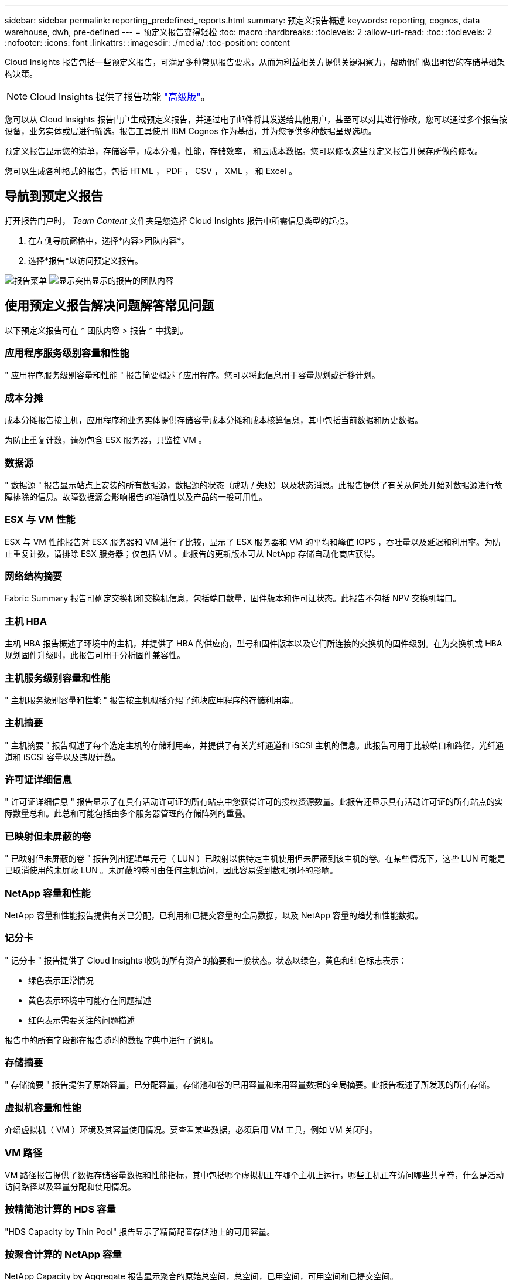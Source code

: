 ---
sidebar: sidebar 
permalink: reporting_predefined_reports.html 
summary: 预定义报告概述 
keywords: reporting, cognos, data warehouse, dwh, pre-defined 
---
= 预定义报告变得轻松
:toc: macro
:hardbreaks:
:toclevels: 2
:allow-uri-read: 
:toc: 
:toclevels: 2
:nofooter: 
:icons: font
:linkattrs: 
:imagesdir: ./media/
:toc-position: content


[role="lead"]
Cloud Insights 报告包括一些预定义报告，可满足多种常见报告要求，从而为利益相关方提供关键洞察力，帮助他们做出明智的存储基础架构决策。


NOTE: Cloud Insights 提供了报告功能 link:concept_subscribing_to_cloud_insights.html["高级版"]。

您可以从 Cloud Insights 报告门户生成预定义报告，并通过电子邮件将其发送给其他用户，甚至可以对其进行修改。您可以通过多个报告按设备，业务实体或层进行筛选。报告工具使用 IBM Cognos 作为基础，并为您提供多种数据呈现选项。

预定义报告显示您的清单，存储容量，成本分摊，性能，存储效率， 和云成本数据。您可以修改这些预定义报告并保存所做的修改。

您可以生成各种格式的报告，包括 HTML ， PDF ， CSV ， XML ， 和 Excel 。



== 导航到预定义报告

打开报告门户时， _Team Content_ 文件夹是您选择 Cloud Insights 报告中所需信息类型的起点。

. 在左侧导航窗格中，选择*内容>团队内容*。
. 选择*报告*以访问预定义报告。


image:Reporting_Menu.png["报告菜单"]
image:Reporting_Team_Content.png["显示突出显示的报告的团队内容"]



== 使用预定义报告解决问题解答常见问题

以下预定义报告可在 * 团队内容 > 报告 * 中找到。



=== 应用程序服务级别容量和性能

" 应用程序服务级别容量和性能 " 报告简要概述了应用程序。您可以将此信息用于容量规划或迁移计划。



=== 成本分摊

成本分摊报告按主机，应用程序和业务实体提供存储容量成本分摊和成本核算信息，其中包括当前数据和历史数据。

为防止重复计数，请勿包含 ESX 服务器，只监控 VM 。



=== 数据源

" 数据源 " 报告显示站点上安装的所有数据源，数据源的状态（成功 / 失败）以及状态消息。此报告提供了有关从何处开始对数据源进行故障排除的信息。故障数据源会影响报告的准确性以及产品的一般可用性。



=== ESX 与 VM 性能

ESX 与 VM 性能报告对 ESX 服务器和 VM 进行了比较，显示了 ESX 服务器和 VM 的平均和峰值 IOPS ，吞吐量以及延迟和利用率。为防止重复计数，请排除 ESX 服务器；仅包括 VM 。此报告的更新版本可从 NetApp 存储自动化商店获得。



=== 网络结构摘要

Fabric Summary 报告可确定交换机和交换机信息，包括端口数量，固件版本和许可证状态。此报告不包括 NPV 交换机端口。



=== 主机 HBA

主机 HBA 报告概述了环境中的主机，并提供了 HBA 的供应商，型号和固件版本以及它们所连接的交换机的固件级别。在为交换机或 HBA 规划固件升级时，此报告可用于分析固件兼容性。



=== 主机服务级别容量和性能

" 主机服务级别容量和性能 " 报告按主机概括介绍了纯块应用程序的存储利用率。



=== 主机摘要

" 主机摘要 " 报告概述了每个选定主机的存储利用率，并提供了有关光纤通道和 iSCSI 主机的信息。此报告可用于比较端口和路径，光纤通道和 iSCSI 容量以及违规计数。



=== 许可证详细信息

" 许可证详细信息 " 报告显示了在具有活动许可证的所有站点中您获得许可的授权资源数量。此报告还显示具有活动许可证的所有站点的实际数量总和。此总和可能包括由多个服务器管理的存储阵列的重叠。



=== 已映射但未屏蔽的卷

" 已映射但未屏蔽的卷 " 报告列出逻辑单元号（ LUN ）已映射以供特定主机使用但未屏蔽到该主机的卷。在某些情况下，这些 LUN 可能是已取消使用的未屏蔽 LUN 。未屏蔽的卷可由任何主机访问，因此容易受到数据损坏的影响。



=== NetApp 容量和性能

NetApp 容量和性能报告提供有关已分配，已利用和已提交容量的全局数据，以及 NetApp 容量的趋势和性能数据。



=== 记分卡

" 记分卡 " 报告提供了 Cloud Insights 收购的所有资产的摘要和一般状态。状态以绿色，黄色和红色标志表示：

* 绿色表示正常情况
* 黄色表示环境中可能存在问题描述
* 红色表示需要关注的问题描述


报告中的所有字段都在报告随附的数据字典中进行了说明。



=== 存储摘要

" 存储摘要 " 报告提供了原始容量，已分配容量，存储池和卷的已用容量和未用容量数据的全局摘要。此报告概述了所发现的所有存储。



=== 虚拟机容量和性能

介绍虚拟机（ VM ）环境及其容量使用情况。要查看某些数据，必须启用 VM 工具，例如 VM 关闭时。



=== VM 路径

VM 路径报告提供了数据存储容量数据和性能指标，其中包括哪个虚拟机正在哪个主机上运行，哪些主机正在访问哪些共享卷，什么是活动访问路径以及容量分配和使用情况。



=== 按精简池计算的 HDS 容量

"HDS Capacity by Thin Pool" 报告显示了精简配置存储池上的可用容量。



=== 按聚合计算的 NetApp 容量

NetApp Capacity by Aggregate 报告显示聚合的原始总空间，总空间，已用空间，可用空间和已提交空间。



=== 按厚阵列的 Symmetrix 容量

Symmetrix Capacity by Thick Array 报告显示了原始容量，可用容量，可用容量，已映射，已屏蔽， 和总可用容量。



=== 按精简池计算的 Symmetrix 容量

"Symmetrix Capacity by Thin Pool" 报告显示了原始容量，可用容量，已用容量，可用容量，已用百分比， 已订阅容量和订阅率。



=== XIV 容量（按阵列）

XIV Capacity by Array 报告显示了该阵列的已用和未用容量。



=== XIV 容量，按池计算

"XIV Capacity by Pool" 报告显示了存储池的已用和未用容量。
